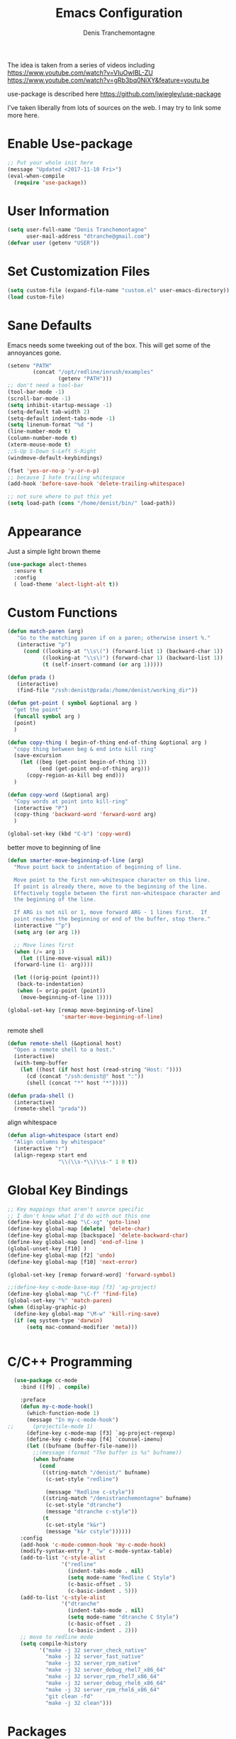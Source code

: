 #+TITLE: Emacs Configuration
#+AUTHOR: Denis Tranchemontagne
#+Email: dtranche@gmail.com

The idea is taken from a series of videos including
[[https://www.youtube.com/watch?v=VIuOwIBL-ZU]]
[[https://www.youtube.com/watch?v=gRb3bq0NiXY&feature=youtu.be]]

use-package is described here [[https://github.com/jwiegley/use-package]]

I've taken liberally from lots of sources on the web.  I may try to link some more
here.

* Enable Use-package
#+begin_src emacs-lisp :tangle yes
;; Put your whole init here
(message "Updated <2017-11-10 Fri>")
(eval-when-compile
  (require 'use-package))
#+end_src

* User Information
#+begin_src emacs-lisp
  (setq user-full-name "Denis Tranchemontagne"
        user-mail-address "dtranche@gmail.com")
  (defvar user (getenv "USER"))
#+end_src

* Set Customization Files
#+begin_src emacs-lisp
  (setq custom-file (expand-file-name "custom.el" user-emacs-directory))
  (load custom-file)
#+end_src

* Sane Defaults
Emacs needs some tweeking out of the box. This will get some of the annoyances gone.
#+begin_src emacs-lisp
  (setenv "PATH"
          (concat "/opt/redline/inrush/examples"
                  (getenv "PATH")))
  ;; don't need a tool-bar
  (tool-bar-mode -1)
  (scroll-bar-mode -1)
  (setq inhibit-startup-message -1)
  (setq-default tab-width 2)
  (setq-default indent-tabs-mode -1)
  (setq linenum-format "%d ")
  (line-number-mode t)
  (column-number-mode t)
  (xterm-mouse-mode t)
  ;;S-Up S-Down S-Left S-Right
  (windmove-default-keybindings)

  (fset 'yes-or-no-p 'y-or-n-p)
  ;; because I hate trailing whitespace
  (add-hook 'before-save-hook 'delete-trailing-whitespace)

  ;; not sure where to put this yet
  (setq load-path (cons "/home/denist/bin/" load-path))

#+end_src

* Appearance
Just a simple light brown theme
#+begin_src emacs-lisp
  (use-package alect-themes
    :ensure t
    :config
    ( load-theme 'alect-light-alt t))
 #+end_src

* Custom Functions
#+begin_src emacs-lisp
  (defun match-paren (arg)
     "Go to the matching paren if on a paren; otherwise insert %."
     (interactive "p")
       (cond ((looking-at "\\s\(") (forward-list 1) (backward-char 1))
             ((looking-at "\\s\)") (forward-char 1) (backward-list 1))
             (t (self-insert-command (or arg 1)))))

  (defun prada ()
     (interactive)
     (find-file "/ssh:denist@prada:/home/denist/working_dir"))

  (defun get-point ( symbol &optional arg )
    "get the point"
    (funcall symbol arg )
    (point)
    )

  (defun copy-thing ( begin-of-thing end-of-thing &optional arg )
    "copy thing between beg & end into kill ring"
    (save-excursion
      (let ((beg (get-point begin-of-thing 1))
            (end (get-point end-of-thing arg)))
        (copy-region-as-kill beg end)))
    )

  (defun copy-word (&optional arg)
    "Copy words at point into kill-ring"
    (interactive "P")
    (copy-thing 'backward-word 'forward-word arg)
    )

  (global-set-key (kbd "C-b") 'copy-word)

#+end_src

better move to beginning of line
#+BEGIN_SRC emacs-lisp
  (defun smarter-move-beginning-of-line (arg)
    "Move point back to indentation of beginning of line.

    Move point to the first non-whitespace character on this line.
    If point is already there, move to the beginning of the line.
    Effectively toggle between the first non-whitespace character and
    the beginning of the line.

    If ARG is not nil or 1, move forward ARG - 1 lines first.  If
    point reaches the beginning or end of the buffer, stop there."
    (interactive "^p")
    (setq arg (or arg 1))

    ;; Move lines first
    (when (/= arg 1)
      (let ((line-move-visual nil))
    (forward-line (1- arg))))

    (let ((orig-point (point)))
     (back-to-indentation)
     (when (= orig-point (point))
      (move-beginning-of-line 1))))

  (global-set-key [remap move-beginning-of-line]
                   'smarter-move-beginning-of-line)

#+END_SRC

remote shell
#+BEGIN_SRC emacs-lisp
  (defun remote-shell (&optional host)
    "Open a remote shell to a host."
    (interactive)
    (with-temp-buffer
      (let ((host (if host host (read-string "Host: "))))
        (cd (concat "/ssh:denist@" host ":"))
        (shell (concat "*" host "*")))))

  (defun prada-shell ()
    (interactive)
    (remote-shell "prada"))
#+END_SRC

align whitespace
#+BEGIN_SRC emacs-lisp
(defun align-whitespace (start end)
  "Align columns by whitespace"
  (interactive "r")
  (align-regexp start end
                "\\(\\s-*\\)\\s-" 1 0 t))
#+END_SRC


#+RESULTS:
: copy-word
:
* Global Key Bindings
#+begin_src emacs-lisp
      ;; Key mappings that aren't source specific
      ;; I don't know what I'd do with out this one
      (define-key global-map "\C-xg" 'goto-line)
      (define-key global-map [delete] 'delete-char)
      (define-key global-map [backspace] 'delete-backward-char)
      (define-key global-map [end] 'end-of-line )
      (global-unset-key [f10] )
      (define-key global-map [f2] 'undo)
      (define-key global-map [f10] 'next-error)

      (global-set-key [remap forward-word] 'forward-symbol)

      ;;(define-key c-mode-base-map [f3] 'ag-project)
      (define-key global-map "\C-f" 'find-file)
      (global-set-key "%" 'match-paren)
      (when (display-graphic-p)
        (define-key global-map "\M-w" 'kill-ring-save)
        (if (eq system-type 'darwin)
            (setq mac-command-modifier 'meta)))


#+end_src

* C/C++ Programming
#+begin_src emacs-lisp
  (use-package cc-mode
    :bind ([f9] . compile)

    :preface
    (defun my-c-mode-hook()
      (which-function-mode 1)
      (message "In my-c-mode-hook")
;;      (projectile-mode 1)
      (define-key c-mode-map [f3] `ag-project-regexp)
      (define-key c-mode-map [f4] `counsel-imenu)
      (let ((bufname (buffer-file-name)))
        ;;(message (format "The buffer is %s" bufname))
        (when bufname
          (cond
           ((string-match "/denist/" bufname)
            (c-set-style "redline")

            (message "Redline c-style"))
           ((string-match "/denistranchemontagne" bufname)
            (c-set-style "dtranche")
            (message "dtranche c-style"))
           (t
            (c-set-style "k&r")
            (message "k&r cstyle"))))))
    :config
    (add-hook 'c-mode-common-hook 'my-c-mode-hook)
    (modify-syntax-entry ?_ "w" c-mode-syntax-table)
    (add-to-list 'c-style-alist
                 '("redline"
                   (indent-tabs-mode . nil)
                   (setq mode-name "Redline C Style")
                   (c-basic-offset . 5)
                   (c-basic-indent . 5)))
    (add-to-list 'c-style-alist
                 '("dtranche"
                   (indent-tabs-mode . nil)
                   (setq mode-name "dtranche C Style")
                   (c-basic-offset . 2)
                   (c-basic-indent . 2)))
    ;; move to redline mode
    (setq compile-history
          '("make -j 32 server_check_native"
            "make -j 32 server_fast_native"
            "make -j 32 server_rpm_native"
            "make -j 32 server_debug_rhel7_x86_64"
            "make -j 32 server_rpm_rhel7_x86_64"
            "make -j 32 server_debug_rhel6_x86_64"
            "make -j 32 server_rpm_rhel6_x86_64"
            "git clean -fd"
            "make -j 32 clean")))

#+end_src

* Packages
** auto-complete
#+begin_src emacs-lisp
  (use-package auto-complete
    :diminish auto-complete-mode
    :bind (:map ac-complete-mode-map (("C-n" . ac-next)
                                      ("C-p" . ac-previous)))
    :init
    (progn
      (ac-config-default)
      (global-auto-complete-mode t)))
#+end_src

** ag
#+begin_src emacs-lisp
  (use-package ag
    :init
    (setq ag-highlight-search t)
    :config
    (add-to-list 'ag-arguments "--noaffinity"))
#+end_src

** Org
To execute the block of code use org-babel-execute-src-block
To switch to editing mode C-c ' (single quote)
#+begin_src emacs-lisp
  (use-package org
    :bind (:map org-mode-map ([f3] . org-babel-execute-src-block))
  )
  (use-package org-bullets
    :ensure t
    :init (add-hook 'org-mode-hook 'org-bullets-mode))

#+end_src

** projectile
#+begin_src emacs-lisp
  ;; (use-package projectile
  ;;  :init
  ;;  (setq projectile-enable-caching t)
  ;;  (setq projectile_file_exists_local_cache_expire (* 5 60))
  ;;  :bind (:map projectile-mode-map ("C-x C-f" . counsel-projectile-find-file))
  ;; )
#+end_src

** xcscope
# #+begin_src emacs-lisp
#   (use-package xcscope
#     :bind
#     (([f5] . cscope-find-global-definition)
#      ([f6] . cscope-find-this-symbol)
#      ([shift f6] . cscope-find-this-text-string))
#     )
# #+end_src

** swiper, ivy et. al- ivy is simpler
#+begin_src emacs-lisp
    (use-package counsel
      :ensure t
      :bind
      ("C-x C-f" . counsel-git)
      ;;  (("M-y" . counsel-yank-pop)
      ;;   :map ivy-minibuffer-map
      ;;    ("M-y" . ivy-next-line)))
      )

    (use-package ivy
      :ensure t
      :diminish (ivy-mode)
      :bind (("C-x b" . ivy-switch-buffer)
             ([f1] . swiper)
             (:map minibuffer-local-map
                   ([f10] . ivy-next-line)
                   ([shift-f10] . ivy-previous-line)))
      :config
        (ivy-mode 1)
        (setq ivy-use-virtual-buffers t)
        (setq ivy-display-style 'fancy)
        (setq ivy-format-function 'ivy-format-function-arrow)
        (setq ivy-initial-inputs-alist nil)
        (defun my-ivy-kill-buffer (buf)
          (interactive)
          (if (get-buffer buf)
          (kill-buffer buf)
          (setq recentf-list (delete (cdr (assoc buf ivy--virtual-buffers)) recentf-list))))

        (ivy-set-actions
         'ivy-switch-buffer
         '(("k"
            (lambda (x)
              (my-ivy-kill-buffer x)
              (ivy--reset-state ivy-last))
            "kill"
            )))
        )

    (use-package swiper
      :ensure t
      :bind (("C-s"      . swiper)
             ("C-r"      . swiper)
             ("C-c C-r"  . ivy-resume)
             ("M-x"      . counsel-M-x))
      :config
        (define-key read-expression-map (kbd "C-r") 'counsel-expression-history)
        )

    (use-package avy
      :ensure t
      :init (setq avy-background t)
      :bind ("M-s" . avy-goto-word-or-subword-1))
#+end_src

# #+RESULTS
** ace
#+begin_src emacs-lisp
  (use-package ace-window
    :ensure t
    :bind ("C-x o" . 'ace-window))
#+end_src
** linenum
#+begin_src emacs-lisp
;;  (use-package linum-mode
;;    :init (setq linenum-format "%d "))
#+end_src
** ediff
	 #+begin_src emacs-lisp
  (use-package ediff
    :config
    (setq ediff-split-window-function 'split-window-horizontally)
    (setq ediff-window-setup-function 'ediff-setup-windows-plain))
	 #+end_src

* Stuff to add
# (define-key ac-complete-mode-map (kbd "C-n") 'ac-next)

# (define-key ac-complete-mode-map (kbd "C-p") 'ac-previous)

# * Things to test
# #+begin_src emacs-lisp
#     ;; this is just a test package didn't work
#     (use-package nyan-mode
#       :disabled
#       :ensure nil)
#     (use-package ace-jump-mode
#       :disabled
#       :ensure nil)
# #+end_src
